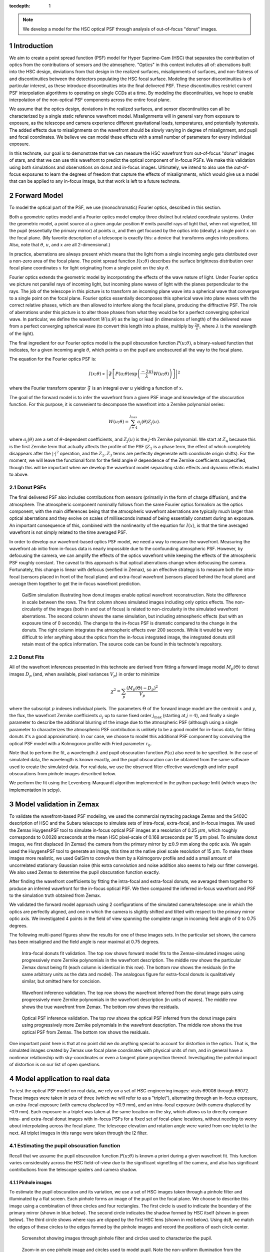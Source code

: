 ..
  Technote content.

  See https://developer.lsst.io/docs/rst_styleguide.html
  for a guide to reStructuredText writing.

  Do not put the title, authors or other metadata in this document;
  those are automatically added.

  Use the following syntax for sections:

  Sections
  ========

  and

  Subsections
  -----------

  and

  Subsubsections
  ^^^^^^^^^^^^^^

  To add images, add the image file (png, svg or jpeg preferred) to the
  _static/ directory. The reST syntax for adding the image is

  .. figure:: /_static/filename.ext
     :name: fig-label

     Caption text.

   Run: ``make html`` and ``open _build/html/index.html`` to preview your work.
   See the README at https://github.com/lsst-sqre/lsst-technote-bootstrap or
   this repo's README for more info.

   Feel free to delete this instructional comment.

:tocdepth: 1

.. Please do not modify tocdepth; will be fixed when a new Sphinx theme is shipped.

.. sectnum::

.. note::

   We develop a model for the HSC optical PSF through analysis of out-of-focus "donut" images.

.. _intro:

Introduction
============

We aim to create a point spread function (PSF) model for Hyper Suprime-Cam (HSC) that separates the
contribution of optics from the contributions of sensors and the atmosphere.  "Optics" in this
context includes all of: aberrations built into the HSC design, deviations from that design in the
realized surfaces, misalignments of surfaces, and non-flatness of and discontinuities between the
detectors populating the HSC focal surface.  Modeling the sensor discontinuities is of particular
interest, as these introduce discontinuities into the final delivered PSF.  These discontinuities
restrict current PSF interpolation algorithms to operating on single CCDs at a time.  By modeling
the discontinuities, we hope to enable interpolation of the non-optical PSF components across the
entire focal plane.

We assume that the optics design, deviations in the realized surfaces, and sensor discontinuities
can all be characterized by a single static reference wavefront model.  Misalignments will in
general vary from exposure to exposure, as the telescope and camera experience different
gravitational loads, temperatures, and potentially hysteresis.  The added effects due to
misalignments on the wavefront should be slowly varying in degree of misalignment, and pupil and
focal coordinates.  We believe we can model these effects with a small number of parameters for
every individual exposure.

In this technote, our goal is to demonstrate that we can measure the HSC wavefront from out-of-focus
"donut" images of stars, and that we can use this wavefront to predict the optical component of
in-focus PSFs.  We make this validation using both simulations and observations on donut and
in-focus images.  Ultimately, we intend to also use the out-of-focus exposures to learn the degrees
of freedom that capture the effects of misalignments, which would give us a model that can be
applied to any in-focus image, but that work is left to a future technote.

.. _model:

Forward Model
=============

To model the optical part of the PSF, we use (monochromatic) Fourier optics, described in this
section.

Both a geometric optics model and a Fourier optics model employ three distinct but related
coordinate systems.  Under the geometric model, a point source at a given angular position
:math:`\theta` emits parallel rays of light that, when not vignetted, fill the pupil (essentially
the primary mirror) at points :math:`u`, and then get focused by the optics into (ideally) a single
point :math:`x` on the focal plane.  (My favorite description of a telescope is exactly this: a
device that transforms angles into positions.  Also, note that :math:`\theta`, :math:`u`, and
:math:`x` are all 2-dimensional.)

In practice, aberrations are always present which means that the light from a single incoming angle
gets distributed over a non-zero area of the focal plane.  The point spread function :math:`I(x;
\theta)` describes the surface brightness distribution over focal plane coordinates :math:`x` for
light originating from a single point on the sky :math:`\theta`.

Fourier optics extends the geometric model by incorporating the effects of the wave nature of light.
Under Fourier optics we picture not parallel rays of incoming light, but incoming plane waves of
light with the planes perpendicular to the rays.  The job of the telescope in this picture is to
transform an incoming plane wave into a spherical wave that converges to a single point on the focal
plane.  Fourier optics essentially decomposes this spherical wave into plane waves with the correct
relative phases, which are then allowed to interfere along the focal plane, producing the
diffractive PSF.  The role of aberrations under this picture is to alter those phases from what they
would be for a perfect converging spherical wave.  In particular, we define the wavefront
:math:`W(u; \theta)` as the lag or lead (in dimensions of length) of the delivered wave from a
perfect converging spherical wave (to convert this length into a phase, multiply by :math:`\frac{2
\pi}{\lambda}`, where :math:`\lambda` is the wavelength of the light).

The final ingredient for our Fourier optics model is the pupil obscuration function :math:`P(u;
\theta)`, a binary-valued function that indicates, for a given incoming angle :math:`\theta`, which
points :math:`u` on the pupil are unobscured all the way to the focal plane.

The equation for the Fourier optics PSF is:

.. math::
    I(x; \theta) \propto \left| \mathfrak{F}\left[P(u; \theta) \exp\left(\frac{-2\pi i}{\lambda} W(u; \theta)\right)\right] \right|^2

where the Fourier transform operator :math:`\mathfrak{F}` is an integral over :math:`u` yielding
a function of :math:`x`.

The goal of the forward model is to infer the wavefront from a given PSF image and knowledge of the
obscuration function.  For this purpose, it is convenient to decompose the wavefront into a Zernike
polynomial series:

.. math::
    W(u; \theta) = \sum_{j=4}^{j_\mathrm{max}} a_j(\theta) Z_j(u).

where :math:`a_j(\theta)` are a set of :math:`\theta`-dependent coefficients, and :math:`Z_j(u)` is
the :math:`j`-th Zernike polynomial.  We start at :math:`Z_4` because this is the first Zernike term
that actually affects the profile of the PSF (:math:`Z_1` is a phase term, the effect of which
completely disappears after the :math:`|\cdot|^2` operation, and the :math:`Z_2, Z_3` terms are
perfectly degenerate with coordinate origin shifts).  For the moment, we will leave the functional
form for the field angle :math:`\theta` dependence of the Zernike coefficients unspecified, though
this will be important when we develop the wavefront model separating static effects and dynamic
effects eluded to above.

Donut PSFs
----------

The final delivered PSF also includes contributions from sensors (primarily in the form of charge
diffusion), and the atmosphere.  The atmospheric component nominally follows from the same Fourier
optics formalism as the optics component, with the main differences being that the atmospheric
wavefront aberrations are typically much larger than optical aberrations and they evolve on scales
of milliseconds instead of being essentially constant during an exposure.  An important consequence
of this, combined with the nonlinearity of the equation for :math:`I(x)`, is that the time averaged
wavefront is not simply related to the time averaged PSF.

In order to develop our wavefront-based optics PSF model, we need a way to measure the wavefront.
Measuring the wavefront ab initio from in-focus data is nearly impossible due to the confounding
atmospheric PSF.  However, by defocusing the camera, we can amplify the effects of the optics
wavefront while keeping the effects of the atmospheric PSF roughly constant.  The caveat to this
approach is that optical aberrations change when defocusing the camera.  Fortunately, this change is
linear with defocus (verified in Zemax), so an effective strategy is to measure both the intra-focal
(sensors placed in front of the focal plane) and extra-focal wavefront (sensors placed behind the
focal plane) and average them together to get the in-focus wavefront prediction.

.. figure:: /_static/donut_demo.png
    :name: donut_demo
    :target: ../../_static/donut_demo.png

    GalSim simulation illustrating how donut images enable optical wavefront reconstruction.  Note
    the difference in scale between the rows.  The first column shows simulated images including
    only optics effects.  The non-circularity of the images (both in and out of focus) is related to
    non-circularity in the  simulated wavefront aberrations.  The second column shows the same
    simulation, but including atmospheric effects (but with an exposure time of 0 seconds).  The
    change to the in-focus PSF is dramatic compared to the change in the donuts.  The right column
    integrates the atmospheric effects over 200 seconds.  While it would be very difficult to infer
    anything about the optics from the in-focus integrated image, the integrated donuts still retain
    most of the optics information.  The source code can be found in this technote's repository.

Donut Fits
----------

All of the wavefront inferences presented in this technote are derived from fitting a forward image
model :math:`M_p(\Theta)` to donut images :math:`D_p` (and, when available, pixel variances
:math:`V_p`) in order to minimize

.. math::

    \chi^2 = \sum_p \frac{\left(M_p(\Theta) - D_p\right)^2}{V_p}

where the subscript :math:`p` indexes individual pixels.  The parameters :math:`\Theta` of the
forward image model are the centroid :math:`x` and :math:`y`, the flux, the wavefront Zernike
coefficients :math:`a_j` up to some fixed order :math:`j_\mathrm{max}` (starting at :math:`j=4`),
and finally a single parameter to describe the additional blurring of the image due to the
atmospheric PSF (although using a single parameter to characterizes the atmospheric PSF contribution
is unlikely to be a good model for in-focus data, for fitting donuts it's a good approximation).  In
our case, we choose to model this additional PSF component by convolving the optical PSF model with
a Kolmogorov profile with Fried parameter :math:`r_0`.

Note that to perform the fit, a wavelength :math:`\lambda` and pupil obscuration function
:math:`P(u)` also need to be specified.  In the case of simulated data, the wavelength is known
exactly, and the pupil obscuration can be obtained from the same software used to create the
simulated data.  For real data, we use the observed filter effective wavelength and infer pupil
obscurations from pinhole images described below.

We perform the fit using the Levenberg-Marquardt algorithm implemented in the python package lmfit
(which wraps the implementation in scipy).

.. _zemax:

Model validation in Zemax
=========================

To validate the wavefront-based PSF modeling, we used the commercial raytracing package Zemax and
the S402C description of HSC and the Subaru telescope to simulate sets of intra-focal, extra-focal,
and in-focus images.  We used the Zemax HuygensPSF tool to simulate in-focus optical PSF images at a
resolution of 0.25 :math:`\mu m`, which roughly corresponds to 0.0028 arcseconds at the mean HSC
pixel-scale of 0.168 arcseconds per 15 :math:`\mu m` pixel.  To simulate donut images, we first
displaced (in Zemax) the camera from the primary mirror by :math:`\pm 0.9` mm along the optic axis.
We again used the HuygensPSF tool to generate an image, this time at the native pixel scale
resolution of 15 :math:`\mu m`.  To make these images more realistic, we used GalSim to convolve
them by a Kolmogorov profile and add a small amount of uncorrelated stationary Gaussian noise (this
extra convolution and noise addition also seems to help our fitter converge).  We also used Zemax to
determine the pupil obscuration function exactly.

After finding the wavefront coefficients by fitting the intra-focal and extra-focal donuts, we
averaged them together to produce an inferred wavefront for the in-focus optical PSF.  We then
compared the inferred in-focus wavefront and PSF to the simulation truth obtained from Zemax.

We validated the forward model approach using 2 configurations of the simulated camera/telescope:
one in which the optics are perfectly aligned, and one in which the camera is slightly shifted and
tilted with respect to the primary mirror optic axis.  We investigated 4 points in the field of view
spanning the complete range in incoming field angle of 0 to 0.75 degrees.

The following multi-panel figures show the results for one of these images sets.  In the particular
set shown, the camera has been misaligned and the field angle is near maximal at 0.75 degrees.

.. figure:: /_static/pf6_intra_vs_jmax.png
    :name: donut_vs_jmax
    :target: ../../_static/pf6_intra_vs_jmax.png

    Intra-focal donuts fit validation.  The top row shows forward model fits to the Zemax-simulated
    images using progressively more Zernike polynomials in the wavefront description.  The middle
    row shows the particular Zemax donut being fit (each column is identical in this row).  The
    bottom row shows the residuals (in the same arbitrary units as the data and model).  The
    analogous figure for extra-focal donuts is qualitatively similar, but omitted here for
    concision.

.. figure:: /_static/pf6_WF_vs_jmax.png
    :name: WF_vs_jmax
    :target: ../../_static/pf6_WF_vs_jmax.png

    Wavefront inference validation.  The top row shows the wavefront inferred from the donut image
    pairs using progressively more Zernike polynomials in the wavefront description (in units of
    waves).  The middle row shows the true wavefront from Zemax.  The bottom row shows the
    residuals.

.. figure:: /_static/pf6_PSF_vs_jmax.png
    :name: PSF_vs_jmax
    :target: ../../_static/pf6_PSF_vs_jmax.png

    Optical PSF inference validation.  The top row shows the optical PSF inferred from the donut
    image pairs using progressively more Zernike polynomials in the wavefront description.  The
    middle row shows the true optical PSF from Zemax.  The bottom row shows the residuals.

One important point here is that at no point did we do anything special to account for distortion in
the optics.  That is, the simulated images created by Zemax use focal plane coordinates with
physical units of mm, and in general have a nonlinear relationship with sky-coordinates or even a
tangent plane projection thereof.  Investigating the potential impact of distortion is on our list
of open questions.

.. _data:

Model application to real data
==============================

To test the optical PSF model on real data, we rely on a set of HSC engineering images: visits 69008
through 69072.  These images were taken in sets of three (which we will refer to as a "triplet"),
alternating through an in-focus exposure, an extra-focal exposure (with camera displaced by +0.9
mm), and an intra-focal exposure (with camera displaced by -0.9 mm).  Each exposure in a triplet was
taken at the same location on the sky, which allows us to directly compare intra- and extra-focal
donut images with in-focus PSFs for a fixed set of focal-plane locations, without needing to worry
about interpolating across the focal plane.  The telescope elevation and rotation angle were varied
from one triplet to the next.  All triplet images in this range were taken through the I2 filter.

Estimating the pupil obscuration function
-----------------------------------------

Recall that we assume the pupil obscuration function :math:`P(u; \theta)` is known a priori during a
given wavefront fit.  This function varies considerably across the HSC field-of-view due to the
significant vignetting of the camera, and also has significant contributions from the telescope
spiders and camera shadow.

Pinhole images
^^^^^^^^^^^^^^

To estimate the pupil obscuration and its variation, we use a set of HSC images taken through a
pinhole filter and illuminated by a flat screen.  Each pinhole forms an image of the pupil on the
focal plane.  We choose to describe this image using a combination of three circles and four
rectangles.  The first circle is used to indicate the boundary of the primary mirror (shown in blue
below).  The second circle indicates the shadow formed by HSC itself (shown in green below).  The
third circle shows where rays are clipped by the first HSC lens (shown in red below).  Using ds9, we
match the edges of these circles to the edges formed by the pinhole images and record the positions
of each circle center.

.. figure:: /_static/pinholes.png
    :name: Pinholes
    :target: ../../_static/pinholes.png

    Screenshot showing images through pinhole filter and circles used to characterize the pupil.

.. figure:: /_static/pinholes_zoom.png
    :name: Pinholes Zoom
    :target: ../../_static/pinholes_zoom.png

    Zoom-in on one pinhole image and circles used to model pupil.  Note the non-uniform illumination
    from the (suboptimal) flat field screen.

We next investigate how the circles centers relate to one another as a function of focal plane
position.  The plots below indicate that this variation is quite close to linear in the field
radius.

.. figure:: /_static/camera_shadow_displacement.png
    :name: camera_shadow_displacement
    :target: ../../_static/camera_shadow_displacement.png

    Camera shadow displacement with respect to primary mirror across the focal plane.

.. figure:: /_static/camera_shadow_fit.png
    :name: camera_shadow_fit
    :target: ../../_static/camera_shadow_fit.png

    Camera shadow displacement radial fit.

.. figure:: /_static/l1_displacement.png
    :name: l1_displacement
    :target: ../../_static/l1_displacement.png

    HSC lens clipping displacement with respect to primary mirror across the focal plane.

.. figure:: /_static/l1_fit.png
    :name: l1_fit
    :target: ../../_static/l1_fit.png

    HSC lens clipping displacement radial fit.

Pinhole != pupil
^^^^^^^^^^^^^^^^

While the pinhole images are a valuable source of data from the real HSC instrument, we note that
the images formed this way are not strictly the same as the pupil.  Each individual pinhole image is
formed by light encountering the optics (specifically, the primary mirror) from a variety of angles,
and then passing through the filter plane within a narrow transverse aperture (i.e., within the
pinhole).  By contrast, true pupil rays for a given field angle are initially parallel, and are
unconstrained in the filter plane (although in practice, because the filter plane is near the focal
plane, only a relatively small region of the filter will intersect the incoming beam for a given
field angle).  In the following figure, we use the raytracing software batoid [#]_ to confirm that
this distinction does indeed produce different images, though we have not, as yet, propagated these
differences to see their potential impact on wavefront or PSF inference.

.. figure:: /_static/Pupil_vs_pinhole.png
    :name: pu_vs_ph
    :target: ../../_static/Pupil_vs_pinhole.png

    Comparison of pinhole and pupil images for HSC.  Simulations produced by batoid.  For the pupil
    images, parallel rays are traced through optics and obscurations until the surviving rays impact
    the detector plane.  For the pinhole images ray fans over a small solid angle are traced in
    opposite directions starting from locations in the filter plane (the locations of pinholes).
    Rays impacting the focal plane that are exactly opposite surviving rays exiting the telescope
    entrance pupil are retained to produce the pinhole images.  Four different field angles are
    shown.

It should be possible to empirically measure the true pupil by using images of stars taken very far
from focus (much farther from focus than the donut images analyzed below).  As the defocus is
increased, interference effects become insignificant compared to geometric effects, allowing the
pupil to be cleanly observed.

.. [#] https://github.com/jmeyers314/batoid

Individual donut fitting
------------------------

For measuring wavefronts, it's important to select reasonably bright isolated objects that originate
from point sources and not extended sources.  To this end, we use three criteria to select donuts
for further analysis:

1. High signal-to-noise ratio.
2. The donut "hole" is significant.  This feature would be washed out for extended sources.
3. The object is not too large, which may indicate blending of neighboring sources.

For the above, we use base_CircularApertureFlux_25_0_flux / base_CircularApertureFlux_25_0_fluxSigma
as the signal-to-noise ratio statistic, i.e., the relative signal-to-noise ratio of a circular
aperture flux measurement with a radius of 25 pixels.  For the donut hole statistic, we use the
ratio base_CircularApertureFlux_3_0_flux / base_CircularApertureFlux_25_0_flux, and for the
size statistic, we use base_CircularApertureFlux_35_0_flux / base_CircularApertureFlux_25_0_flux.

.. figure:: /_static/donutSelection-0069030-046.png
    :name: selection
    :target: ../../_static/donutSelection-0069030-046.png

    Example of donut selection.  Blue donuts are selected for fitting; red donuts are rejected.
    These particular donuts are from HSC CCD 46, which is located towards the edge of the HSC field
    of view.  As such, there is significant vignetting visible.  Notice the rejected donut in the
    second row, which has a visible blend.  The other three rejected donuts clearly originate from
    extended sources.  Also notice the unflagged artifact in the selected donut in the middle column
    of the third row.  The fit to this donut may be unreliable.

We fit each selected donut independently using the model specified above.  To improve the
convergence of the model, we fit iteratively, increasing the value of :math:`j_\mathrm{max}` in each
iteration (from 4 to 11 to 15 to 21), and using the results of the previous iteration to initialize
the parameter values for each subsequent iteration.  Sample results for :math:`j_\mathrm{max} = 21`
are shown in the figure below.

.. figure:: /_static/donutGoodnessOfFit-0069030-046.png
    :name: fit
    :target: ../../_static/donutGoodnessOfFit-0069030-046.png

    Example donut fits.  The left column shows the data, the middle column shows the best fitting
    model, and the last column shows the residual.  Note that these donuts are all from the same
    exposure and the same CCD, which is why they all look similar.

While the fits are plausible, there is clearly structure in the data not being captured by the
model.  It may be possible to improve the fits by increasing :math:`j_\mathrm{max}`, at the expense
of increased computational time to perform the fits, and potentially increased degeneracy between
fit parameters.

Wavefront variation across the focal plane
------------------------------------------

Donut fits
^^^^^^^^^^

The following figures show the variation of donuts and fits over the focal plane.

.. figure:: /_static/donutStampData-0069030.png
    :name: dataFOV
    :target: ../../_static/donutStampData-0069030.png

    Donut data over an entire HSC field of view.  The patterns have a smoothly
    varying structure across the field.

.. figure:: /_static/donutStampModel-0069030.png
    :name: modelFOV
    :target: ../../_static/donutStampModel-0069030.png

    Best fitting models with :math:`j_\mathrm{max}=21`.

.. figure:: /_static/donutStampResid-0069030.png
    :name: residFOV
    :target: ../../_static/donutStampResid-0069030.png

    Residuals.

The residuals appear to vary smoothly over the focal plane.  Features are coherent over scales of
many CCDs (i.e., over 10s of arcminutes).  Some features can even be picked out over most of the
focal plane.

The longer the coherence scale of a feature, the closer to the pupil plane it must originate.  That
is, if features in the wavefront or wavefront residuals varied rapidly across the focal plane, they
could not originate on the primary mirror or in the lower atmosphere, as these effect incoming beams
roughly equally.  Conversely, a given wavefront effect located near the focal plane or high up in
the atmosphere will only affect a narrow range of focal plane positions (or equivalently, a narrow
range of incoming angles).

Following this logic, it appears that a significant proportion of the wavefront residuals may
originate near the Subaru primary mirror.

Wavefront
^^^^^^^^^

As in the Zemax tests, we predict the wavefront for in-focus images as the average of the inferred
intra-focal and extra-focal wavefronts.  (This assumes that the intra-focal and extra-focal camera
displacements are precisely equal).  The in-focus wavefront field-of-view variation, along with the
pupil obscuration function are shown in the following figure.

.. figure:: /_static/donutPairStampWavefront-0069028.png
    :name: wavefrontFOV
    :target: ../../_static/donutPairStampWavefront-0069028.png

    Model wavefront.

PSF
^^^

The purely optical PSF implied by the wavefront plotted above is shown below.

.. figure:: /_static/donutPairStampPsf-0069028.png
    :name: psfFOV
    :target: ../../_static/donutPairStampPsf-0069028.png

    Model optical PSF.  The size of each postage stamp is 0.64 arcseconds on a side.

Wavefront coefficients
^^^^^^^^^^^^^^^^^^^^^^

Another way to look at these results is to plot the pupil plane wavefront coefficients as functions
of focal plane location:

.. figure:: /_static/donutZernikePyramid-0069028.png
    :name: donutZernikePyramid
    :target: ../../_static/donutZernikePyramid-0069028.png

    Wavefront coefficients (i.e., :math:`a_j(\theta)` ) across the focal plane.

The coefficients of Zernike polynomial terms that vary like :math:`\cos(n \theta_\mathrm{pupil})` in
the pupil show variation roughly proportional to :math:`\cos(n \theta_\mathrm{FOV})` in the field of
view.  This is a simple consequence of the nearly circular symmetry of the HSC optical system.  The
amplitudes of the coefficients are also diminishing as the index increases, which presumably means
that despite the presence of significant residuals in the donut fits, we are capturing the most
important wavefront features.

Model prediction comparison to measured PSFs
--------------------------------------------

The triplets of extrafocal, intrafocal, and in-focus images enable a particular check on the
accuracy of the wavefront-based optical PSF reconstruction.  Since the in-focus images were taken
nearly contemporaneously with the donut images on the same field, the state of the optics (other
than focus) should be nearly identical in all three images of a triplet.  The in-focus PSF contains
a significant contribution from the atmosphere, of course, making a direct comparison of data to
model difficult. However, if we approximate the atmospheric contribution as a convolution by a
constant isotropic surface brightness profile, then we can convolve the model optics PSF by this
fiducial atmospheric PSF to produce a profile more directly comparable to the in-focus data.

The plots below show predicted and observed moments of the PSF across the HSC field of view.  The
moments of each prediction and observation are summarized in "whiskers", where the orientation of
each whisker indicates the orientation of the PSF defined by:

.. math::
    \beta = \arctan(e_2, e_1)/2

and the length of each whisker indicates the ellipticity defined by:

.. math::
    e = \sqrt{e_1^2+e_2^2}

and :math:`e1` and :math:`e2` are related to the second moments of the PSF by

.. math::
    e_1 = \frac{M_{xx} - M_{yy}}{M_{xx}+M_{yy}},

    e_2 = \frac{2 M_{xy}}{M_{xx}+M_{yy}}.

The whisker comparison plot for the triplet corresponding to the earlier figures in this section is
immediately below, followed by whisker plots for the other available triplets.

.. figure:: /_static/donutTripletWhisker-0069026.png
    :name: whisker26
    :target: ../../_static/donutTripletWhisker-0069026.png

    Whisker plot comparison for model derived from visits intra/extra focal visits 69028 and 69030
    (left) and infocus data taken in visit 69026.

.. figure:: /_static/donutTripletWhisker-0069008.png
    :name: whisker08
    :target: ../../_static/donutTripletWhisker-0069008.png

    Whisker plot for triplet (69008/69010/69012).

.. figure:: /_static/donutTripletWhisker-0069014.png
    :name: whisker14
    :target: ../../_static/donutTripletWhisker-0069014.png

    Whisker plot for triplet (69014/69016/69018).

.. figure:: /_static/donutTripletWhisker-0069032.png
    :name: whisker32
    :target: ../../_static/donutTripletWhisker-0069032.png

    Whisker plot for triplet (69032/69034/69036).

.. figure:: /_static/donutTripletWhisker-0069038.png
    :name: whisker38
    :target: ../../_static/donutTripletWhisker-0069038.png

    Whisker plot for triplet (69038/69040/69042).

.. figure:: /_static/donutTripletWhisker-0069050.png
    :name: whisker50
    :target: ../../_static/donutTripletWhisker-0069050.png

    Whisker plot for triplet (69050/69052/69054).

.. figure:: /_static/donutTripletWhisker-0069056.png
    :name: whisker56
    :target: ../../_static/donutTripletWhisker-0069056.png

    Whisker plot for triplet (69056/69058/69060).

.. figure:: /_static/donutTripletWhisker-0069062.png
    :name: whisker62
    :target: ../../_static/donutTripletWhisker-0069062.png

    Whisker plot for triplet (69062/69064/69066).

The whisker plot comparisons show clear correlations between the predicted PSF moments and the
observed PSF moments, indicating that we are on the right path towards optical PSF modeling.  While
the differences between predicted and observed whiskers are still under investigation, we would like
to point out that the current model has no freedom for atmospheric variation across the field of
view, or other contributions to the delivered PSF such as tracking errors / wind-shake, or effects
originating in the sensors.

.. _questions:

Open questions
==============

A number of questions regarding donut-inferred wavefront analysis remain, which we list here:

- What is the impact of inferring the pupil obscuration function from the pinhole images?

- What is the impact of modeling donuts and PSFs monochromatically?

- How does distortion affect donuts or inferred in-focus PSFs?

- Would truncating the Zernike series at a larger order improve the fits?  Would this improve the
  whisker plots?

- Can we verify in a ray-tracing package that misalignments really do only introduce changes in
  Zernike coefficients that vary slowly with field angle?

- How does one infer the degrees of freedom in the wavefront due to misalignments.  How does one
  then use this information to infer the optical PSF of a generic in-focus image?

.. Add content here.

.. .. rubric:: References

.. Make in-text citations with: :cite:`bibkey`.

.. .. bibliography:: local.bib lsstbib/books.bib lsstbib/lsst.bib lsstbib/lsst-dm.bib lsstbib/refs.bib lsstbib/refs_ads.bib
..    :encoding: latex+latin
..    :style: lsst_aa
